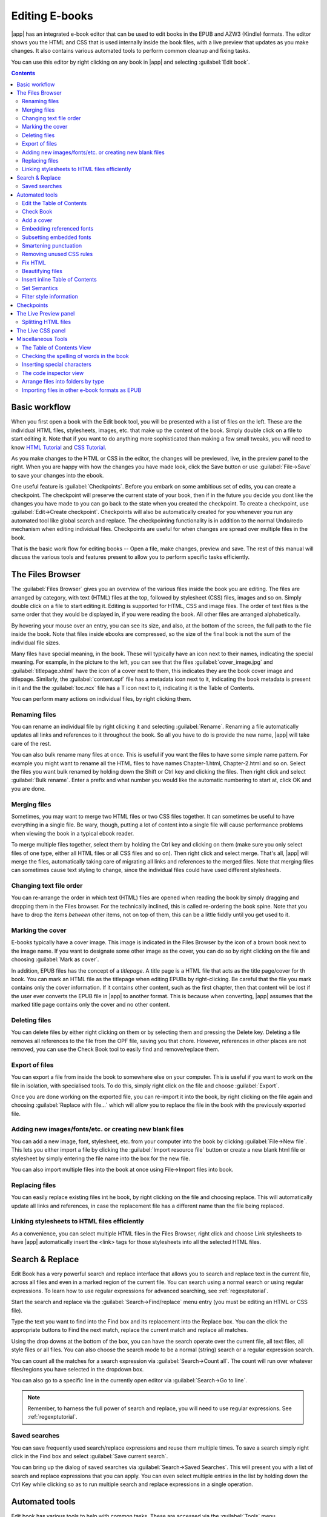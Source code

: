 .. _edit:

Editing E-books 
========================

|app| has an integrated e-book editor that can be used to edit books in the
EPUB and AZW3 (Kindle) formats. The editor shows you the HTML and CSS that is
used internally inside the book files, with a live preview that updates as you
make changes. It also contains various automated tools to perform common
cleanup and fixing tasks.

You can use this editor by right clicking on any book in |app| and selecting
:guilabel:`Edit book`.

.. image:: images/edit-book.png
    :alt: The Edit Book tool
    :align: center
    :class: fit-img

.. contents:: Contents
  :depth: 2
  :local:


Basic workflow
---------------

When you first open a book with the Edit book tool, you will be presented with
a list of files on the left. These are the individual HTML files, stylesheets,
images, etc. that make up the content of the book. Simply double click on a
file to start editing it. Note that if you want to do anything more
sophisticated than making a few small tweaks, you will need to know `HTML
Tutorial <http://html.net/tutorials/html/>`_ and `CSS Tutorial
<http://html.net/tutorials/css/>`_.

As you make changes to the HTML or CSS in the editor, the changes will be
previewed, live, in the preview panel to the right. When you are happy with how
the changes you have made look, click the Save button or use
:guilabel:`File->Save` to save your changes into the ebook. 

One useful feature is :guilabel:`Checkpoints`. Before you embark on some
ambitious set of edits, you can create a checkpoint. The checkpoint
will preserve the current state of your book, then if in the future you decide
you dont like the changes you have made to you can go back to the state when
you created the checkpoint. To create a checkpoint, use :guilabel:`Edit->Create
checkpoint`. Checkpoints will also be automatically created for you whenever you
run any automated tool like global search and replace. The checkpointing
functionality is in addition to the normal Undo/redo mechanism when editing
individual files. Checkpoints are useful for when changes are spread over
multiple files in the book.

That is the basic work flow for editing books -- Open a file, make changes,
preview and save. The rest of this manual will discuss the various tools and
features present to allow you to perform specific tasks efficiently.

The Files Browser
------------------

.. image:: images/files_browser.png
    :alt: The Files Browser
    :class: float-left-img

The :guilabel:`Files Browser` gives you an overview of the various files inside
the book you are editing. The files are arranged by category, with text (HTML)
files at the top, followed by stylesheet (CSS) files, images and so on. Simply
double click on a file to start editing it. Editing is supported for HTML, CSS
and image files. The order of text files is the same order that they would be
displayed in, if you were reading the book. All other files are arranged
alphabetically.

By hovering your mouse over an entry, you can see its size, and also, at
the bottom of the screen, the full path to the file inside the book. Note that
files inside ebooks are compressed, so the size of the final book is not the
sum of the individual file sizes.

Many files have special meaning, in the book. These will typically have
an icon next to their names, indicating the special meaning. For example, in
the picture to the left, you can see that the files :guilabel:`cover_image.jpg`
and :guilabel:`titlepage.xhtml` have the icon of a cover next to them, this
indicates they are the book cover image and titlepage. Similarly, the
:guilabel:`content.opf` file has a metadata icon next to it, indicating the
book metadata is present in it and the the :guilabel:`toc.ncx` file has a T
icon next to it, indicating it is the Table of Contents.

You can perform many actions on individual files, by right clicking them.

Renaming files
^^^^^^^^^^^^^^^

You can rename an individual file by right clicking it and selecting
:guilabel:`Rename`. Renaming a file automatically updates all links and
references to it throughout the book. So all you have to do is provide the new
name, |app| will take care of the rest.

You can also bulk rename many files at once. This is useful
if you want the files to have some simple name pattern. For example you might
want to rename all the HTML files to have names Chapter-1.html, Chapter-2.html
and so on. Select the files you want bulk renamed by holding down the Shift or
Ctrl key and clicking the files. Then right click and select :guilabel:`Bulk
rename`. Enter a prefix and what number you would like the automatic numbering
to start at, click OK and you are done.

Merging files
^^^^^^^^^^^^^^

Sometimes, you may want to merge two HTML files or two CSS files together. It
can sometimes be useful to have everything in a single file. Be wary, though,
putting a lot of content into a single file will cause performance problems
when viewing the book in a typical ebook reader.

To merge multiple files together, select them by holding the Ctrl key and
clicking on them (make sure you only select files of one type, either all HTML
files or all CSS files and so on). Then right click and select merge. That's
all, |app| will merge the files, automatically taking care of migrating all
links and references to the merged files. Note that merging files can sometimes
cause text styling to change, since the individual files could have used
different stylesheets.

Changing text file order
^^^^^^^^^^^^^^^^^^^^^^^^^^

You can re-arrange the order in which text (HTML) files are opened when reading
the book by simply dragging and dropping them in the Files browser. For the
technically inclined, this is called re-ordering the book spine. Note that you
have to drop the items *between* other items, not on top of them, this can be a
little fiddly until you get used to it.

Marking the cover
^^^^^^^^^^^^^^^^^^^^^^^^^^^

E-books typically have a cover image. This image is indicated in the Files
Browser by the icon of a brown book next to the image name. If you want to
designate some other image as the cover, you can do so by right clicking on the
file and choosing :guilabel:`Mark as cover`.

In addition, EPUB files has the concept of a *titlepage*. A title page is a
HTML file that acts as the title page/cover for th book. You can mark an HTML
file as the titlepage when editing EPUBs by right-clicking. Be careful that the
file you mark contains only the cover information. If it contains other
content, such as the first chapter, then that content will be lost if the user
ever converts the EPUB file in |app| to another format. This is because when
converting, |app| assumes that the marked title page contains only the cover
and no other content.

Deleting files
^^^^^^^^^^^^^^^^

You can delete files by either right clicking on them or by selecting them and
pressing the Delete key. Deleting a file removes all references to the file
from the OPF file, saving you that chore. However, references in other places
are not removed, you can use the Check Book tool to easily find and
remove/replace them.

Export of files
^^^^^^^^^^^^^^^^^^^^^^^^

You can export a file from inside the book to somewhere else on your computer.
This is useful if you want to work on the file in isolation, with specialised
tools. To do this, simply right click on the file and choose
:guilabel:`Export`. 

Once you are done working on the exported file, you can re-import it into the
book, by right clicking on the file again and choosing :guilabel:`Replace with
file...` which will allow you to replace the file in the book with
the previously exported file.

Adding new images/fonts/etc. or creating new blank files
^^^^^^^^^^^^^^^^^^^^^^^^^^^^^^^^^^^^^^^^^^^^^^^^^^^^^^^^^

You can add a new image, font, stylesheet, etc. from your computer into the
book by clicking :guilabel:`File->New file`. This lets you either import a file
by clicking the :guilabel:`Import resource file` button or create a new blank html file
or stylesheet by simply entering the file name into the box for the new file.

You can also import multiple files into the book at once using File->Import
files into book.

Replacing files
^^^^^^^^^^^^^^^^

You can easily replace existing files int he book, by right clicking on the
file and choosing replace. This will automatically update all links and
references, in case the replacement file has a different name than the file
being replaced.

Linking stylesheets to HTML files efficiently
^^^^^^^^^^^^^^^^^^^^^^^^^^^^^^^^^^^^^^^^^^^^^^^^^

As a convenience, you can select multiple HTML files in the Files Browser,
right click and choose Link stylesheets to have |app| automatically insert the
<link> tags for those stylesheets into all the selected HTML files.

.. raw:: html epub
    
    <div style="clear:both"></div>


Search & Replace
-------------------

Edit Book has a very powerful search and replace interface that allows you to
search and replace text in the current file, across all files and even in a
marked region of the current file. You can search using a normal search or
using regular expressions. To learn how to use regular expressions for advanced
searching, see :ref:`regexptutorial`.

.. image:: images/sr.png
    :alt: The Edit Book tool
    :align: center

Start the search and replace via the :guilabel:`Search->Find/replace` menu
entry (you must be editing an HTML or CSS file).  

Type the text you want to find into the Find box and its replacement into the
Replace box. You can the click the appropriate buttons to Find the next match,
replace the current match and replace all matches. 

Using the drop downs at the bottom of the box, you can have the search operate
over the current file, all text files, all style files or all files. You can
also choose the search mode to be a normal (string) search or a regular
expression search. 

You can count all the matches for a search expression via
:guilabel:`Search->Count all`. The count will run over whatever files/regions
you have selected in the dropdown box.

You can also go to a specific line in the currently open editor via
:guilabel:`Search->Go to line`.

.. note:: 
    Remember, to harness the full power of search and replace, you will
    need to use regular expressions. See :ref:`regexptutorial`.

Saved searches
^^^^^^^^^^^^^^^

You can save frequently used search/replace expressions and reuse them multiple times.
To save a search simply right click in the Find box and select :guilabel:`Save current search`.

You can bring up the dialog of saved searches via :guilabel:`Search->Saved
Searches`. This will present you with a list of search and replace expressions
that you can apply. You can even select multiple entries in the list by holding
down the Ctrl Key while clicking so as to run multiple search and replace
expressions in a single operation.

Automated tools
-------------------

Edit book has various tools to help with common tasks. These are
accessed via the :guilabel:`Tools` menu.

Edit the Table of Contents
^^^^^^^^^^^^^^^^^^^^^^^^^^^^^

There is a dedicated tool to ease editing of the Table of Contents. Launch it
with :guilabel:`Tools->Table of Contents->Edit Table of Contents`. 

.. image:: images/tocedit.png
    :alt: The Edit Table of Contents tool
    :align: center

The Edit Table of Contents tool shows you the current Table of Contents (if
any) on the left. Simply double click on any entry to change its text. You can
also re-arrange entries by drag and drop or by using the buttons to the right.

For books that do not have a pre-existing Table of Contents, the tool gives you
various options to auto-generate a Table of Contents from the text. You can
generate from the headings in the document, from links, from individual files
and so on. 

You can edit individual entries by clicking on them and then clicking the
:guilabel:`Change the location this entry points to` button. This will open up
a mini-preview of the book, simply move the mouse cursor over the book view
panel, and click where you want the entry to point to. A thick green line
will show you the location. Click OK once you are happy with the location. 

.. image:: images/tocedit-location.png
    :alt: The Edit Table of Contents tool, how to change the location an entry points to
    :align: center

Check Book
^^^^^^^^^^^^^

The :guilabel:`Check Book` tool searches your book for problems that could
prevent it working as intended on actual reader devices. Activate it via
:guilabel:`Tools->Check Book`.

.. image:: images/check-book.png
    :alt: The Check Book tool
    :align: center

Any problems found are
reported in a nice, easy to use list. Clicking any entry in the list shows you
some help about that error as well as giving you the option to auto-fix that
error, if the error can be fixed automatically. You can also double click the
error to open the location of the error in an editor, so you can fix it
yourself.

Some of the checks performed are:

    * Malformed HTML markup. Any HTML markup that does not parse as well-formed
      XML is reported. Correcting it will ensure that your markup works as
      intended in all contexts. |app| can also auto-fix these errors, but
      auto-fixing can sometimes have unexpected effects, so use with care. As
      always, a checkpoint is created before auto-fixing so you can easily
      revert all changes. Auto-fixing works by parsing the markup using the
      HTML 5 algorithm, which is highly fault tolerant and then converting to
      well formed XML.

    * Malformed or unknown CSS styles. Any CSS that is not valid or that has
      properties not defined in the CSS 2.1 standard (plus a few from CSS 3)
      are reported. CSS is checked in all stylesheets, inline style attributes
      and <style> tags in HTML files.

    * Broken links. Links that point to files inside the book that are missing
      are reported.

    * Unreferenced files. Files in the book that are not referenced by any
      other file or are not in the spine are reported.

    * Various common problems in OPF files such as duplicate spine or manifest
      items, broken idrefs or meta cover tags, missing required sections and
      so on.

    * Various compatibility checks for known problems that can cause the book
      to malfunction on reader devices.

Add a cover
^^^^^^^^^^^^

You can easily add a cover to the book via :guilabel:`Tools->Add cover`. This
allows you to either choose an existing image in the book as the cover or
import a new image into the book and make it the cover. When editing EPUB
files, the HTML wrapper for the cover is automatically generated. If an
existing cover in the book is found, it is replaced. The tool also
automatically takes care of correctly marking the cover files as covers in the
OPF.

Embedding referenced fonts
^^^^^^^^^^^^^^^^^^^^^^^^^^^^

Accessed via :guilabel:`Tools->Embed reference fonts`, this tool finds all
fonts referenced in the book and if they are not already embedded, searches
your computer for them and embeds them into the book, if found. Please make
sure that you have the necessary copyrights for embedding commercially licensed
fonts, before doing this.

Subsetting embedded fonts
^^^^^^^^^^^^^^^^^^^^^^^^^^^

Accessed via :guilabel:`Tools->Subset embedded fonts`, this tool reduces all
the fonts in the book to only contain glyphs for the text actually present in
the book. This commonly reduces the size of the font files by ~ 50%. However,
be aware that once the fonts are subset, if you add new text whose characters
are not previously present in the subset font, the font will not work for the
new text. So do this only as the last step in your workflow.

Smartening punctuation
^^^^^^^^^^^^^^^^^^^^^^^^^

Convert plain text dashes, ellipsis, quotes, multiple hyphens, etc. into their
typographically correct equivalents.
Note that the algorithm can sometimes generate incorrect results, especially
when single quotes at the start of contractions are involved. Accessed via
:guilabel:`Tools->Smarten punctuation`.

Removing unused CSS rules
^^^^^^^^^^^^^^^^^^^^^^^^^^^^

Remove all unused CSS rules from stylesheets and <style> tags. Some books
created from production templates can have a large number of extra CSS rules
that dont match any actual content. These extra rules can slow down readers
that need to process them all. Accessed via :guilabel:`Tools->Remove unused CSS`.


Fix HTML
^^^^^^^^^^^

This tool simply converts HTML that cannot be parsed as XML into well-formed
XML. It is very common in ebooks to have non-well-formed XML, so this tool
simply automates the process of fixing such HTML. The tool works by parsing the
HTML using the HTML 5 algorithm (the algorithm used in all modern browsers) and
then converting the result into XML. Be aware that auto-fixing can sometimes
have counter-intuitive results. If you prefer, you can use the Check Book tool
discussed above to find and manually correct problems in the HTML. Accessed via
:guilabel:`Tools->Fix HTML`.

Beautifying files
^^^^^^^^^^^^^^^^^^^

This tool is used to auto-format all HTML and CSS files so that they "look
pretty". The code is auto-indented so that it lines up nicely, blank lines are
inserted where appropriate and so on. Note that beautifying also auto-fixes
broken HTML/CSS. Therefore, if you dont want any auto-fixing to be performed,
first use the Check Book tool to correct all problems and only then run
beautify.  Accessed via :guilabel:`Tools->Beautify all files`.

.. note::
    In HTML any text can have significant whitespace, via the CSS white-space
    directive. Therefore, beautification could potentially change the rendering
    of the HTML. To avoid this as far as possible, the beautify algorithm
    only beautifies block level tags that contain other block level tags. So,
    for example, text inside a <p> tag will not have its whitespace changed.
    But a <body> tag that contains only other <p> and <div> tags will be
    beautified.  This can sometimes mean that a particular file will not be
    affected by beautify as it has no suitable block level tags. In such
    cases you can try different beautification tools, that are less careful,
    for example: `HTML Tidy <http://infohound.net/tidy/>`_.


Insert inline Table of Contents
^^^^^^^^^^^^^^^^^^^^^^^^^^^^^^^^

Normally in ebooks, the Table of Contents is separate from the main text and is
typically accessed via a special Table of Contents button/menu in the ebook
reading device. You can also have |app| automatically generate an *inline*
Table of Contents that becomes part of the text of the book. It is
generated based on the currently defined Table of Contents. 

If you use this tool multiple times, each invocation will cause the previously
created inline Table of Contents to be replaced. The tool can be accessed via
:guilabel:`Tools->Table of Contents->Insert inline Table of Contents`.

Set Semantics
^^^^^^^^^^^^^^^^^

This tool is used to set *semantics* in EPUB files. Semantics are simply,
links in the OPF file that identify certain locations in the book as having
special meaning. You can use them to identify the foreword, dedication, cover,
table of contents, etc. Simply choose the type of semantic information you want
to specify and then select the location in the book the link should point to.
This tool can be accessed via :guilabel:`Tools->Set semantics`.

Filter style information
^^^^^^^^^^^^^^^^^^^^^^^^^^^

This tool can be used to easily remove specified CSS style properties from the
entire book. You can tell it what properties you want removed, for example,
``color, background-color, line-height`` and it will remove them from
everywhere they occur --- stylesheets, ``<style>`` tags and inline ``style``
attributes. After removing the style information, a summary of all the changes
made is displayed so you can see exactly what was changed. The tool can be
accessed via :guilabel:`Tools->Filter style information`.

.. _checkpoints:

Checkpoints
------------------------

:guilabel:`Checkpoints` are a way to mark the current state of the book as "special". You
can then go on to do whatever changes you want to the book and if you dont like
the results, return to the checkpointed state. Checkpoints are automatically
created every time you run any of the automated tools described in the
previous section.

You can create a checkpoint via :guilabel:`Edit->Create checkpoint`. And go back
to a previous checkpoint with :guilabel:`Edit->Revert to ...`

The checkpointing functionality is in addition to the normal Undo/redo
mechanism when editing individual files. Checkpoints are particularly useful
for when changes are spread over multiple files in the book or when you wish to
be able to revert a large group of related changes as a whole.

You can see a list of available checkpoints via :guilabel:`View->Checkpoints`.
You can compare the current state of the book to a specified checkpoint
using the :ref:`diff` tool -- by selecting the checkpoint of interest and clicking
the :guilabel:`Compare` button. The :guilabel:`Revert to` button restores the
book to the selected checkpoint, undoing all changes since that checkpoint was
created.

The Live Preview panel
------------------------

.. image:: images/live-preview.png
    :alt: The Live Preview Panel
    :class: float-left-img

The :guilabel:`File Preview` gives you an overview of the various files inside
The live preview panel shows you the changes you are making live (with a second
or two of delay). As you edit HTML or CSS files, the preview panel is updated
automatically to reflect your changes. As you move the cursor around in the
editor, the preview panel will track its location, showing you the
corresponding location in the book. Clicking in the preview panel, will cause
the cursor in the editor to be positioned over the element you clicked. If you
click a link pointing to another file in the book, that file will be opened in
the edit and the preview panel, automatically.

You can turn off the automatic syncing of position and live preview of changes
-- by buttons under the preview panel. The live update of the preview
panel only happens when you are not actively typing in the editor, so as not to
be distracting or slow you down, waiting for the preview to render.

The preview panel shows you how the text will look when viewed. However, the
preview panel is not a substitute for actually testing your book an actual
reader device. It is both more, and less capable than an actual reader. It will
tolerate errors and sloppy markup much better than most reader devices. It will
also not show you page margins, page breaks and embedded fonts that use font
name aliasing. Use the preview panel while you are working on the book, but
once you are done, review it in an actual reader device or software emulator.

.. note::
    The preview panel does not support embedded fonts if the name of the font
    inside the font file does not match the name in the CSS @font-face rule.
    You can use the Check Book tool to quickly find and fix any such
    problem fonts.

Splitting HTML files
^^^^^^^^^^^^^^^^^^^^^^

.. |spmb| image:: images/split-button.png

One, perhaps non-obvious, use of the preview panel is to split long HTML files.
While viewing the file you want to split, click the :guilabel:`split mode`
button under the preview panel |spmb|. Then simply move your mouse to the place
where you want to split the file and click. A thick green line will show you
exactly where the split will happen as you move your mouse. Once you have found
the location you want, simply click and the split will be performed. 

Splitting the file will automatically update all links and references that
pointed into the bottom half of the file and will open the newly split file in
an editor. 

You can also split a single HTML file at multiple locations automatically, by
right clicking inside the file in the editor and choosing :guilabel:`Split at
multiple locations`. This will allow you to easily split a large file at all
heading tags or all tags having a certain class and so on.

.. raw:: html epub
    
    <div style="clear:both"></div>

The Live CSS panel
---------------------

.. image:: images/live_css.png
    :alt: The Live Preview Panel
    :class: float-left-img


The :guilabel:`Live CSS` panel shows you all the style rules that apply to the
tag you are currently editing. The name of tag, along with its line number in
the editor are displayed, followed by a list of matching style rules.

It is a great way to quickly see which style rules apply to any tag. The view
also has clickable links (in blue), which take you directly to the location
where the style was defined, in case you wish to make any changes to the style
rules. Style rules that apply directly to the tag, as well as rules that are
inherited from parent tags are shown.

The panel also shows you what the finally calculated styles for the tag are.
Properties in the list that are superseded by higher priority rules are shown
with a line through them.

You can enable the Live CSS panel via :guilabel:`View->Live CSS`.

.. raw:: html epub
    
    <div style="clear:both"></div>

Miscellaneous Tools
----------------------

There are a few more tools that can be useful while you edit the book. 

The Table of Contents View
^^^^^^^^^^^^^^^^^^^^^^^^^^^^

The Table of Contents view shows you the current table of contents in the book.
Double clicking on any entry opens the place that entry points to in an editor.
You can right click to edit the Table of Contents, refresh the view or
expand/collapse all items. Access this view via :guilabel:`Views->Table of
Contents`.

Checking the spelling of words in the book
^^^^^^^^^^^^^^^^^^^^^^^^^^^^^^^^^^^^^^^^^^^^

You can run a spelling checker via :guilabel:`Tools->Check spelling`. 

.. image:: images/edit-book-spell.png
    :alt: The Check Spelling tool
    :align: center
    :class: fit-img

Words are shown with the number of times they occur in the book and the
language the word belongs to. Language information is taken from the books
metadata and from ``lang`` attributes in the HTML files. This allows the spell
checker to work well even with books that contain text in multiple languages.
For example, in the following HTML extract, the word color will be checked
using American English and the word colour using British English::

    <div lang="en_US">color <span lang="en_GB">colour</span></div>

.. note::
    You can double click a word to highlight the next occurrence of that word
    in the editor. This is useful if you wish to manually edit the word, or see
    what context it is in.

To change a word, simply double click one of the suggested alternative
spellings on the right, or type in your own corrected spelling and click the
:guilabel:`Change selected word to` button. This will replace all occurrences
of the word in the book. You can also right click on a word in the main word
list to change the word conveniently from the right click menu.

You can have the spelling checker ignore a word for the current session by
clicking the :guilabel:`Ignore` button. You can also add a word to the user
dictionary by clicking the :guilabel:`Add to dictionary` button. The spelling
checker supports multiple user dictionaries, so you can select the dictionary
you want the word added to.

You can also have the spelling checker display all the words in your book, not
just the incorrectly spelled ones. This is useful to see what words are most
common in your book and to run a simple search and replace on individual words.

.. note::
    If you make any changes to the book by editing files while the spell check
    tool is open, you should click the :guilabel:`Refresh` button in the spell
    check tool. If you do not do this and continue to use the spell check tool,
    you could lose the changes you have made in the editor.

Adding new dictionaries
###########################

The spelling checker comes with builtin dictionaries for the English and
Spanish languages. You can install your own dictionaries via
:guilabel:`Preferences->Editor->Manage spelling dictionaries`. The spell
checker can use dictionaries from the OpenOffice program (in the .oxt
format). You can download these dictionaries from
`The OpenOffice Extensions repository <http://extensions.openoffice.org/>`_.


Inserting special characters
^^^^^^^^^^^^^^^^^^^^^^^^^^^^^^^^

You can insert characters that are difficult to type by using the
:guilabel:`Edit->Insert special character` tool. This shows you all unicode
characters, simply click on the character you want to type. If you hold Ctrl
while clicking, the window will close itself after inserting the selected
character. This tool can be used to insert special characters into the main
text or into any other area of the user interface, such as the Search and
replace tool.

Because there are a lot of characters, you can define your own :guilabel:`Favorite`
characters, that will be shown first. Simply right click on a character to mark
it as favorite. You can also right click on a character in favorites to remove
it from favorites. Finally, you can re-arrange the order of characters in
favorites by clicking the :guilabel:`Re-arrange favorties` button and then drag
and dropping the characters in favorites around.

You can also directly type in special characters using the keyboard. To do
this, you type the unicode code for the character (in hexadecimal) and then
press the :guilabel:`Alt+X` key which will convert the previously typed code
into the corresponding character. For example, to type ÿ you would type ff and
then Alt+X. To type a non-breaking space you would use a0 and then
:guilabel:`Alt+X`, to type the horizontal ellipsis you would use 2026 and
:guilabel:`Alt+X` and so on.

Finally, you can type in special characters by using HTML named entities. For
example, typing &nbsp; will be replaced by a non breaking space when you type the
semi-colon. The replacement happens only when typing the semi-colon.

The code inspector view
^^^^^^^^^^^^^^^^^^^^^^^^^^

This view shows you the HTML coding and CSS that applies to the current element
of interest. You open it by right clicking a location in the preview panel and
choosing :guilabel:`Inspect`. It allows you to see the HTML coding for that
element and more importantly, the CSS styles that apply to it. You can even
dynamically edit the styles and see what effect your changes have instantly.
Note that editing the styles does not actually make changes to the book
contents, it only allows for quick experimentation. The ability to live edit
inside the Inspector is under development.

Arrange files into folders by type
^^^^^^^^^^^^^^^^^^^^^^^^^^^^^^^^^^^^^

Often when editing EPUB files that you get from somewhere, you will find that
the files inside the EPUB are arranged haphazardly, in different sub-folders.
This tool allows you to automatically move all files into sub-folders based on
their types. Access it via :guilabel:`Tools->Arrange into folders`. Note that
this tool only changes how the files are arranged inside the EPUB, it does not
change how they are displayed in the Files Browser.

Importing files in other e-book formats as EPUB
^^^^^^^^^^^^^^^^^^^^^^^^^^^^^^^^^^^^^^^^^^^^^^^^

The editor includes the ability to import files in some other e-book formats
directly as a new EPUB, without going through a full conversion. This is
particularly useful to directly create EPUB files from your own hand-edited
HTML files. You can do this via :guilabel:`File->Import an HTML or DOCX file as
a new book`.

